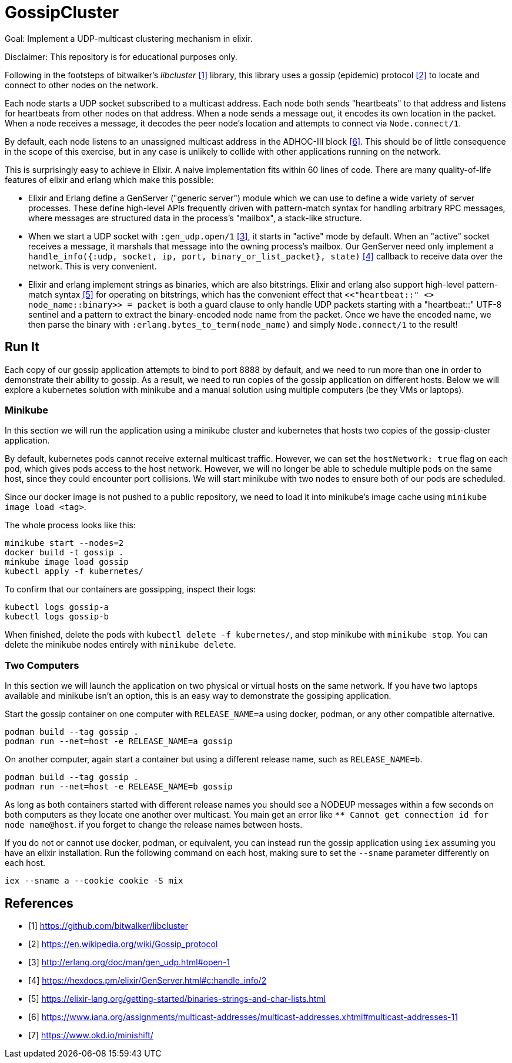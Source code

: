 = GossipCluster

Goal: Implement a UDP-multicast clustering mechanism in elixir.

Disclaimer: This repository is for educational purposes only.

Following in the footsteps of bitwalker's _libcluster_ <<libcluster>> library,
this library uses a gossip (epidemic) protocol <<gossip>> to locate and connect
to other nodes on the network.

Each node starts a UDP socket subscribed to a multicast address. Each node both
sends "heartbeats" to that address and listens for heartbeats from other nodes
on that address. When a node sends a message out, it encodes its own location in
the packet. When a node receives a message, it decodes the peer node's location
and attempts to connect via `Node.connect/1`.

By default, each node listens to an unassigned multicast address in the
ADHOC-III block <<iana>>. This should be of little consequence in the scope of
this exercise, but in any case is unlikely to collide with other applications
running on the network.

This is surprisingly easy to achieve in Elixir. A naive implementation fits
within 60 lines of code. There are many quality-of-life features of elixir and
erlang which make this possible:

* Elixir and Erlang define a GenServer ("generic server") module which we can
  use to define a wide variety of server processes. These define high-level
  APIs frequently driven with pattern-match syntax for handling arbitrary RPC
  messages, where messages are structured data in the process's "mailbox", a
  stack-like structure.
* When we start a UDP socket with `:gen_udp.open/1` <<gen_udp>>, it starts in
  "active" mode by default. When an "active" socket receives a message, it
  marshals that message into the owning process's mailbox. Our GenServer need
  only implement a
  `handle_info({:udp, socket, ip, port, binary_or_list_packet}, state)`
  <<handle_info>> callback to receive data over the network. This is very
  convenient.
* Elixir and erlang implement strings as binaries, which are also bitstrings.
  Elixir and erlang also support high-level pattern-match syntax <<binaries>>
  for operating on bitstrings, which has the convenient effect that
  `<<"heartbeat::" <> node_name::binary>> = packet` is both a guard clause to
  only handle UDP packets starting with a "heartbeat::" UTF-8 sentinel and a
  pattern to extract the binary-encoded node name from the packet. Once we have
  the encoded name, we then parse the binary with
  `:erlang.bytes_to_term(node_name)` and simply `Node.connect/1` to the result!

== Run It

Each copy of our gossip application attempts to bind to port 8888 by default,
and we need to run more than one in order to demonstrate their ability to
gossip. As a result, we need to run copies of the gossip application on
different hosts. Below we will explore a kubernetes solution with minikube and a
manual solution using multiple computers (be they VMs or laptops).

=== Minikube

In this section we will run the application using a minikube cluster and
kubernetes that hosts two copies of the gossip-cluster application.

By default, kubernetes pods cannot receive external multicast traffic. However,
we can set the `hostNetwork: true` flag on each pod, which gives pods access to
the host network. However, we will no longer be able to schedule multiple pods
on the same host, since they could encounter port collisions. We will start
minikube with two nodes to ensure both of our pods are scheduled.

Since our docker image is not pushed to a public repository, we need to load it
into minikube's image cache using `minikube image load <tag>`.

The whole process looks like this:

[source, bash]
----
minikube start --nodes=2
docker build -t gossip .
minkube image load gossip
kubectl apply -f kubernetes/
----

To confirm that our containers are gossipping, inspect their logs:

----
kubectl logs gossip-a
kubectl logs gossip-b
----

When finished, delete the pods with `kubectl delete -f kubernetes/`, and stop
minikube with `minikube stop`. You can delete the minikube nodes entirely with
`minikube delete`.

=== Two Computers

In this section we will launch the application on two physical or virtual hosts
on the same network. If you have two laptops available and minikube isn't an
option, this is an easy way to demonstrate the gossiping application.

Start the gossip container on one computer with `RELEASE_NAME=a` using docker,
podman, or any other compatible alternative.

[source,bash]
----
podman build --tag gossip .
podman run --net=host -e RELEASE_NAME=a gossip
----

On another computer, again start a container but using a different release name,
such as `RELEASE_NAME=b`.

[source,bash]
----
podman build --tag gossip .
podman run --net=host -e RELEASE_NAME=b gossip
----

As long as both containers started with different release names you should see
a NODEUP messages within a few seconds on both computers as they locate one
another over multicast. You main get an error like `** Cannot get connection id
for node name@host`. if you forget to change the release names between hosts.

If you do not or cannot use docker, podman, or equivalent, you can instead run
the gossip application using `iex` assuming you have an elixir installation. Run
the following command on each host, making sure to set the `--sname` parameter
differently on each host.

[source,bash]
----
iex --sname a --cookie cookie -S mix
----

[bibliography]
== References
- [[[libcluster, 1]]] https://github.com/bitwalker/libcluster
- [[[gossip, 2]]] https://en.wikipedia.org/wiki/Gossip_protocol
- [[[gen_udp, 3]]] http://erlang.org/doc/man/gen_udp.html#open-1
- [[[handle_info, 4]]] https://hexdocs.pm/elixir/GenServer.html#c:handle_info/2
- [[[binaries, 5]]] https://elixir-lang.org/getting-started/binaries-strings-and-char-lists.html
- [[[iana, 6]]] https://www.iana.org/assignments/multicast-addresses/multicast-addresses.xhtml#multicast-addresses-11
- [[[minishift, 7]]] https://www.okd.io/minishift/

